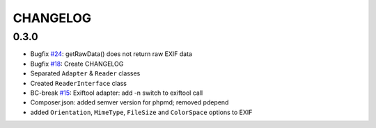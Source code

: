 CHANGELOG
=====

0.3.0
-----

* Bugfix `#24`_: getRawData() does not return raw EXIF data
* Bugfix `#18`_: Create CHANGELOG
* Separated ``Adapter`` & ``Reader`` classes
* Created ``ReaderInterface`` class
* BC-break `#15`_: Exiftool adapter: add -n switch to exiftool call 
* Composer.json: added semver version for phpmd; removed pdepend
* added ``Orientation``, ``MimeType``, ``FileSize`` and ``ColorSpace`` options to EXIF

.. _`#24`: https://github.com/Miljar/php-exif/issues/24
.. _`#18`: https://github.com/Miljar/php-exif/issues/18
.. _`#15`: https://github.com/Miljar/php-exif/issues/15
